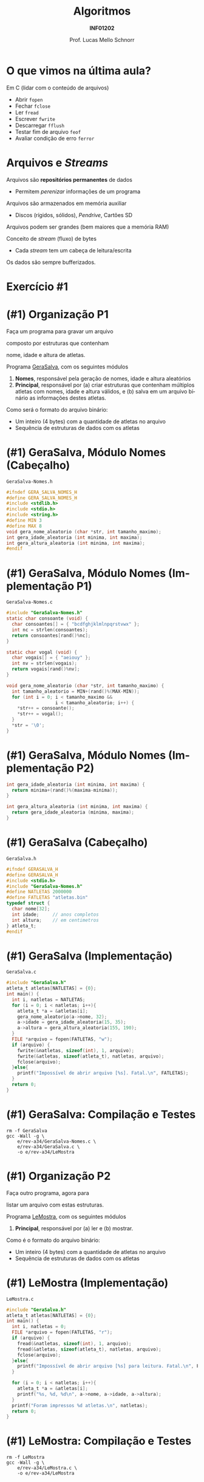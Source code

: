 # -*- coding: utf-8 -*-
# -*- mode: org -*-
#+startup: beamer overview indent
#+LANGUAGE: pt-br
#+TAGS: noexport(n)
#+EXPORT_EXCLUDE_TAGS: noexport
#+EXPORT_SELECT_TAGS: export

#+Title: Algoritmos
#+Subtitle: *INF01202*
#+Author: Prof. Lucas Mello Schnorr
#+Date: @@latex:\copyleft@@

#+LaTeX_CLASS: beamer
#+LaTeX_CLASS_OPTIONS: [xcolor=dvipsnames]
#+OPTIONS: title:nil H:1 num:t toc:nil \n:nil @:t ::t |:t ^:t -:t f:t *:t <:t
#+LATEX_HEADER: \input{org-babel.tex}
#+LATEX_HEADER: \usepackage{amsmath}
#+LATEX_HEADER: \usepackage{systeme}

#+latex: \newcommand{\mytitle}{Revisão N12 A0}
#+latex: \mytitleslide

* O que vimos na última aula?

Em C (lidar com o conteúdo de arquivos)
- Abrir ~fopen~
- Fechar ~fclose~
- Ler ~fread~
- Escrever ~fwrite~
- Descarregar ~fflush~
- Testar fim de arquivo ~feof~
- Avaliar condição de erro ~ferror~

* Arquivos e /Streams/

Arquivos são *repositórios permanentes* de dados
- Permitem /perenizar/ informações de um programa

#+latex: \pause

Arquivos são armazenados em memória auxiliar
- Discos (rígidos, sólidos), /Pendrive/, Cartões SD

#+latex: \pause

Arquivos podem ser grandes (bem maiores que a memória RAM)

#+latex: \vfill\pause

Conceito de /stream/ (fluxo) de bytes
- Cada /stream/ tem um cabeça de leitura/escrita
Os dados são sempre bufferizados.

* Exercício #1

#+latex: \cortesia{../../../Algoritmos/Claudio/Teorica/Aula24-stream_e_arquivos_slide_26.pdf}{Prof. Claudio Jung}

* (#1) Organização P1

#+BEGIN_CENTER
Faça um programa para gravar um arquivo

composto por estruturas que contenham

nome, idade e altura de atletas.
#+END_CENTER

#+latex: \pause\vfill

Programa _GeraSalva_, com os seguintes módulos
1. *Nomes*, responsável pela geração de nomes, idade e altura aleatórios
2. *Principal*, responsável por (a) criar estruturas que contenham
   múltiplos atletas com nomes, idade e altura válidos, e (b) salva em
   um arquivo binário as informações destes atletas.

#+latex: \pause\vfill

Como será o formato do arquivo binário:
- Um inteiro (4 bytes) com a quantidade de atletas no arquivo
- Sequência de estruturas de dados com os atletas

* (#1) GeraSalva, Módulo Nomes (Cabeçalho)

~GeraSalva-Nomes.h~
#+BEGIN_SRC C :tangle e/rev-a34/GeraSalva-Nomes.h :main no
#ifndef GERA_SALVA_NOMES_H
#define GERA_SALVA_NOMES_H
#include <stdlib.h>
#include <stdio.h>
#include <string.h>
#define MIN 3
#define MAX 8
void gera_nome_aleatorio (char *str, int tamanho_maximo);
int gera_idade_aleatoria (int minima, int maxima);
int gera_altura_aleatoria (int minima, int maxima);
#endif
#+END_SRC

* (#1) GeraSalva, Módulo Nomes (Implementação P1)

~GeraSalva-Nomes.c~
#+BEGIN_SRC C :tangle e/rev-a34/GeraSalva-Nomes.c :main no
#include "GeraSalva-Nomes.h"
static char consoante (void) {
  char consoantes[] = { "bcdfghjklmlnpqrstvwx" };
  int nc = strlen(consoantes);
  return consoantes[rand()%nc];
}

static char vogal (void) {
  char vogais[] = { "aeiouy" };
  int nv = strlen(vogais);
  return vogais[rand()%nv];
}

void gera_nome_aleatorio (char *str, int tamanho_maximo) {
  int tamanho_aleatorio = MIN+(rand()%(MAX-MIN));
  for (int i = 0; i < tamanho_maximo &&
                  i < tamanho_aleatorio; i++) {
    ,*str++ = consoante();
    ,*str++ = vogal();
  }
  ,*str = '\0';
}
#+END_SRC

* (#1) GeraSalva, Módulo Nomes (Implementação P2)

#+BEGIN_SRC C :tangle e/rev-a34/GeraSalva-Nomes.c :main no
int gera_idade_aleatoria (int minima, int maxima) {
  return minima+(rand()%(maxima-minima));
}

int gera_altura_aleatoria (int minima, int maxima) {
  return gera_idade_aleatoria (minima, maxima);
}
#+END_SRC

* (#1) GeraSalva (Cabeçalho)

~GeraSalva.h~
#+BEGIN_SRC C :tangle e/rev-a34/GeraSalva.h :main no
#ifndef GERASALVA_H
#define GERASALVA_H
#include <stdio.h>
#include "GeraSalva-Nomes.h"
#define NATLETAS 2000000
#define FATLETAS "atletas.bin"
typedef struct {
  char nome[32];
  int idade;     // anos completos
  int altura;    // em centimetros
} atleta_t;
#endif
#+END_SRC

* (#1) GeraSalva (Implementação)

~GeraSalva.c~
#+BEGIN_SRC C :tangle e/rev-a34/GeraSalva.c
#include "GeraSalva.h"
atleta_t atletas[NATLETAS] = {0};
int main() {
  int i, natletas = NATLETAS;
  for (i = 0; i < natletas; i++){
    atleta_t *a = &atletas[i];
    gera_nome_aleatorio(a->nome, 32);
    a->idade = gera_idade_aleatoria(15, 35);
    a->altura = gera_altura_aleatoria(155, 190);
  }
  FILE *arquivo = fopen(FATLETAS, "w");
  if (arquivo) {
    fwrite(&natletas, sizeof(int), 1, arquivo);
    fwrite(&atletas, sizeof(atleta_t), natletas, arquivo);
    fclose(arquivo);
  }else{
    printf("Impossível de abrir arquivo [%s]. Fatal.\n", FATLETAS);
  }
  return 0;
}
#+END_SRC

* (#1) GeraSalva: Compilação e Testes

#+begin_src shell :results output :exports both
rm -f GeraSalva
gcc -Wall -g \
    e/rev-a34/GeraSalva-Nomes.c \
    e/rev-a34/GeraSalva.c \
    -o e/rev-a34/LeMostra
#+end_src

#+RESULTS:

* (#1) Organização P2

#+BEGIN_CENTER
Faça outro programa, agora para

listar um arquivo com estas estruturas.
#+END_CENTER

#+latex: \pause\vfill

Programa _LeMostra_, com os seguintes módulos
1. *Principal*, responsável por (a) ler e (b) mostrar.

#+latex: \pause\vfill

Como é o formato do arquivo binário:
- Um inteiro (4 bytes) com a quantidade de atletas no arquivo
- Sequência de estruturas de dados com os atletas

* (#1) LeMostra (Implementação)

~LeMostra.c~
#+BEGIN_SRC C :tangle e/rev-a34/LeMostra.c
#include "GeraSalva.h"
atleta_t atletas[NATLETAS] = {0};
int main() {
  int i, natletas = 0;
  FILE *arquivo = fopen(FATLETAS, "r");
  if (arquivo) {
    fread(&natletas, sizeof(int), 1, arquivo);
    fread(&atletas, sizeof(atleta_t), natletas, arquivo);
    fclose(arquivo);
  }else{
    printf("Impossível de abrir arquivo [%s] para leitura. Fatal.\n", FATLETAS);
  }

  for (i = 0; i < natletas; i++){
    atleta_t *a = &atletas[i];
    printf("%s, %d, %d\n", a->nome, a->idade, a->altura);
  }
  printf("Foram impressos %d atletas.\n", natletas);
  return 0;
}
#+END_SRC
* (#1) LeMostra: Compilação e Testes

#+begin_src shell :results output :exports both
rm -f LeMostra
gcc -Wall -g \
    e/rev-a34/LeMostra.c \
    -o e/rev-a34/LeMostra
#+end_src

#+RESULTS:

* (#1) Organização P3

#+BEGIN_CENTER
Faça uma função (que recebe um nome de

arquivo como entrada), e imprima a altura de

atletas cujos nomes foram lidos do teclado. A

função deve abrir e fechar o arquivo, e possibilitar

a busca de diversos atletas.
#+END_CENTER

#+latex: \pause\vfill

#+BEGIN_CENTER
Exercício caseiro (/aka/ tema de casa)
#+END_CENTER

* (#1) Organização P4

#+BEGIN_CENTER
Faça outro programa que insere um

novo registro de atleta no final do arquivo.
#+END_CENTER

#+latex: \pause\vfill

Programa _InsereNoFinal_, com os seguintes módulos
1. *Nomes*, responsável pela geração de nomes, idade e altura aleatórios
2. *Principal*, responsável por (a) gerar um atleta e (b) colocar no final.

#+latex: \pause\vfill

(lembrete) Como é o formato do arquivo binário:
- Um inteiro (4 bytes) com a quantidade de atletas no arquivo
- Sequência de estruturas de dados com os atletas

* (#1) InsereNoFinal (Implementação)

~InsereNoFinal.c~
#+BEGIN_SRC C :tangle e/rev-a34/InsereNoFinal.c
#include <stdio.h>
#include "GeraSalva-Nomes.h"
#include "GeraSalva.h"
int main() {
  atleta_t um_atleta;
  gera_nome_aleatorio(um_atleta.nome, 20);
  um_atleta.idade = gera_idade_aleatoria(18, 25);
  um_atleta.altura = gera_altura_aleatoria(180, 185);

  FILE *arquivo = fopen(FATLETAS, "a");
  if (arquivo){
    fwrite(&um_atleta, sizeof(atleta_t), 1, arquivo);
    fclose(arquivo);
  }else{
    printf("Impossível abrir arquivo [%s] para concatenar. Fatal.\n", FATLETAS);
  }
  return 0;
}
#+END_SRC

#+latex: \pause

Qual o problema dessa abordagem?

* (#1) InsereNoFinal: Compilação e Testes

#+begin_src shell :results output :exports both
rm -f InsereNoFinal
gcc -Wall -g \
    e/rev-a34/GeraSalva-Nomes.c \
    e/rev-a34/InsereNoFinal.c \
    -o e/rev-a34/InsereNoFinal
#+end_src

#+RESULTS:

* (#1) InsereNoFinal-Melhor

Resolvendo o problema da abordagem anterior?
1. Ler a quantidade de atletas no início do arquivo
2. Escrever o novo atleta no final
3. Escrever a nova quantidade de atletas no início

#+latex: \vfill


#+latex: \begin{multicols}{2}
~InsereNoFinal-Melhor.c~
#+attr_latex: :options fontsize=\tiny
#+BEGIN_SRC C :tangle e/rev-a34/InsereNoFinal-Melhor.c
#include <stdio.h>
#include "GeraSalva-Nomes.h"
#include "GeraSalva.h"
int main() {
  FILE *arquivo = NULL;
  int natletas = 0;
  atleta_t atleta = {0};
  gera_nome_aleatorio(atleta.nome, 20);
  atleta.idade = gera_idade_aleatoria(18, 25);
  atleta.altura = gera_altura_aleatoria(180, 185);

  //1. 
  arquivo = fopen(FATLETAS, "r");
  if (arquivo){
    fread(&natletas, sizeof(int), 1, arquivo);
    fclose(arquivo);
  }else{
    printf("Impossível abrir arquivo "
	   "[%s] para leitura. Fatal.\n", FATLETAS);
    return 0;
  }




  //2. 
  arquivo = fopen(FATLETAS, "a");
  if (arquivo){
    fwrite(&atleta, sizeof(atleta_t), 1, arquivo);
    fclose(arquivo);
  }else{
    printf("Impossível abrir arquivo [%s] para concatenar. Fatal.\n", FATLETAS);
    return 0;
  }


  //3. 
  natletas++;
  arquivo = fopen(FATLETAS, "r+");
  fwrite(&natletas, sizeof(int), 1, arquivo);
  fclose(arquivo);
  return 0;
}
#+END_SRC
#+latex: \end{multicols}
* (#1) InsereNoFinal: Compilação e Testes

#+begin_src shell :results output :exports both
rm -f InsereNoFinal-Melhor
gcc -Wall -g \
    e/rev-a34/GeraSalva-Nomes.c \
    e/rev-a34/InsereNoFinal-Melhor.c \
    -o e/rev-a34/InsereNoFinal-Melhor
#+end_src

#+RESULTS:
